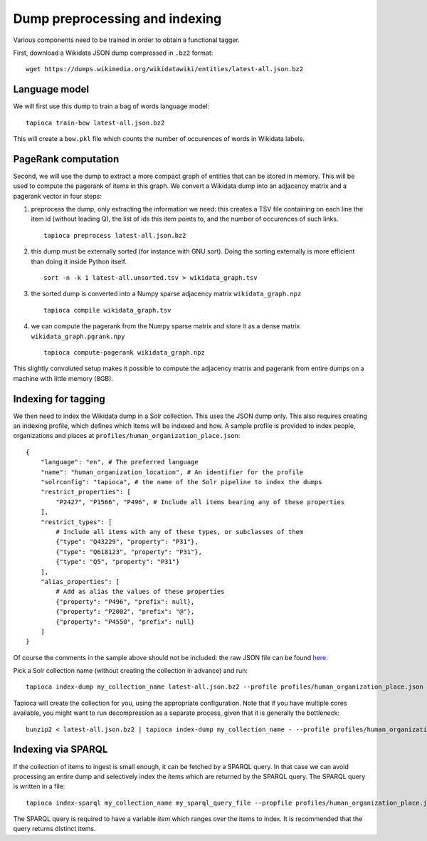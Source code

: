 .. _indexing:

Dump preprocessing and indexing
===============================

Various components need to be trained in order to obtain a functional
tagger.

First, download a Wikidata JSON dump compressed in ``.bz2``
format:

::

   wget https://dumps.wikimedia.org/wikidatawiki/entities/latest-all.json.bz2


Language model
--------------

We will first use this dump to train a bag of words language model:

::

   tapioca train-bow latest-all.json.bz2

This will create a ``bow.pkl`` file which counts the number of
occurences of words in Wikidata labels.

PageRank computation
--------------------

Second, we will use the dump to extract a more compact graph of entities
that can be stored in memory. This will be used to compute the pagerank
of items in this graph. We convert a Wikidata dump into an adjacency
matrix and a pagerank vector in four steps:

1. preprocess the dump, only
   extracting the information we need: this creates a TSV file containing
   on each line the item id (without leading Q), the list of ids this item
   points to, and the number of occurences of such links.
  
   ::

      tapioca preprocess latest-all.json.bz2

2. this dump must be externally sorted (for instance with GNU sort).
   Doing the sorting externally is more efficient than doing it inside
   Python itself.

   ::

      sort -n -k 1 latest-all.unsorted.tsv > wikidata_graph.tsv

3. the sorted dump is converted into a Numpy sparse adjacency matrix
   ``wikidata_graph.npz``

   ::

      tapioca compile wikidata_graph.tsv

4. we can compute the pagerank from the Numpy sparse matrix and store it
   as a dense matrix ``wikidata_graph.pgrank.npy``

   ::

      tapioca compute-pagerank wikidata_graph.npz

This slightly convoluted setup makes it possible to compute the
adjacency matrix and pagerank from entire dumps on a machine with little
memory (8GB).

Indexing for tagging
--------------------

We then need to index the Wikidata dump in a Solr collection. This uses
the JSON dump only. This also requires creating an indexing profile,
which defines which items will be indexed and how. A sample profile is
provided to index people, organizations and places at
``profiles/human_organization_place.json``:

::

   {
       "language": "en", # The preferred language
       "name": "human_organization_location", # An identifier for the profile
       "solrconfig": "tapioca", # the name of the Solr pipeline to index the dumps
       "restrict_properties": [
           "P2427", "P1566", "P496", # Include all items bearing any of these properties
       ],
       "restrict_types": [
           # Include all items with any of these types, or subclasses of them
           {"type": "Q43229", "property": "P31"},
           {"type": "Q618123", "property": "P31"},
           {"type": "Q5", "property": "P31"}
       ],
       "alias_properties": [
           # Add as alias the values of these properties
           {"property": "P496", "prefix": null},
           {"property": "P2002", "prefix": "@"},
           {"property": "P4550", "prefix": null}
       ]
   }

Of course the comments in the sample above should not be included: the raw JSON file can be found `here  <https://raw.githubusercontent.com/wetneb/opentapioca/master/profiles/human_organization_location.json>`_.

Pick a Solr collection name (without creating the collection in advance) and run:

::

   tapioca index-dump my_collection_name latest-all.json.bz2 --profile profiles/human_organization_place.json

Tapioca will create the collection for you, using the appropriate configuration.
Note that if you have multiple cores available, you might want to run
decompression as a separate process, given that it is generally the
bottleneck:

::

   bunzip2 < latest-all.json.bz2 | tapioca index-dump my_collection_name - --profile profiles/human_organization_place.json


Indexing via SPARQL
-------------------

If the collection of items to ingest is small enough, it can be fetched by a SPARQL query. In that
case we can avoid processing an entire dump and selectively index the items which are returned by the SPARQL
query. The SPARQL query is written in a file:

::

   tapioca index-sparql my_collection_name my_sparql_query_file --propfile profiles/human_organization_place.json


The SPARQL query is required to have a variable `item` which ranges over the items to index. It is recommended
that the query returns distinct items.

